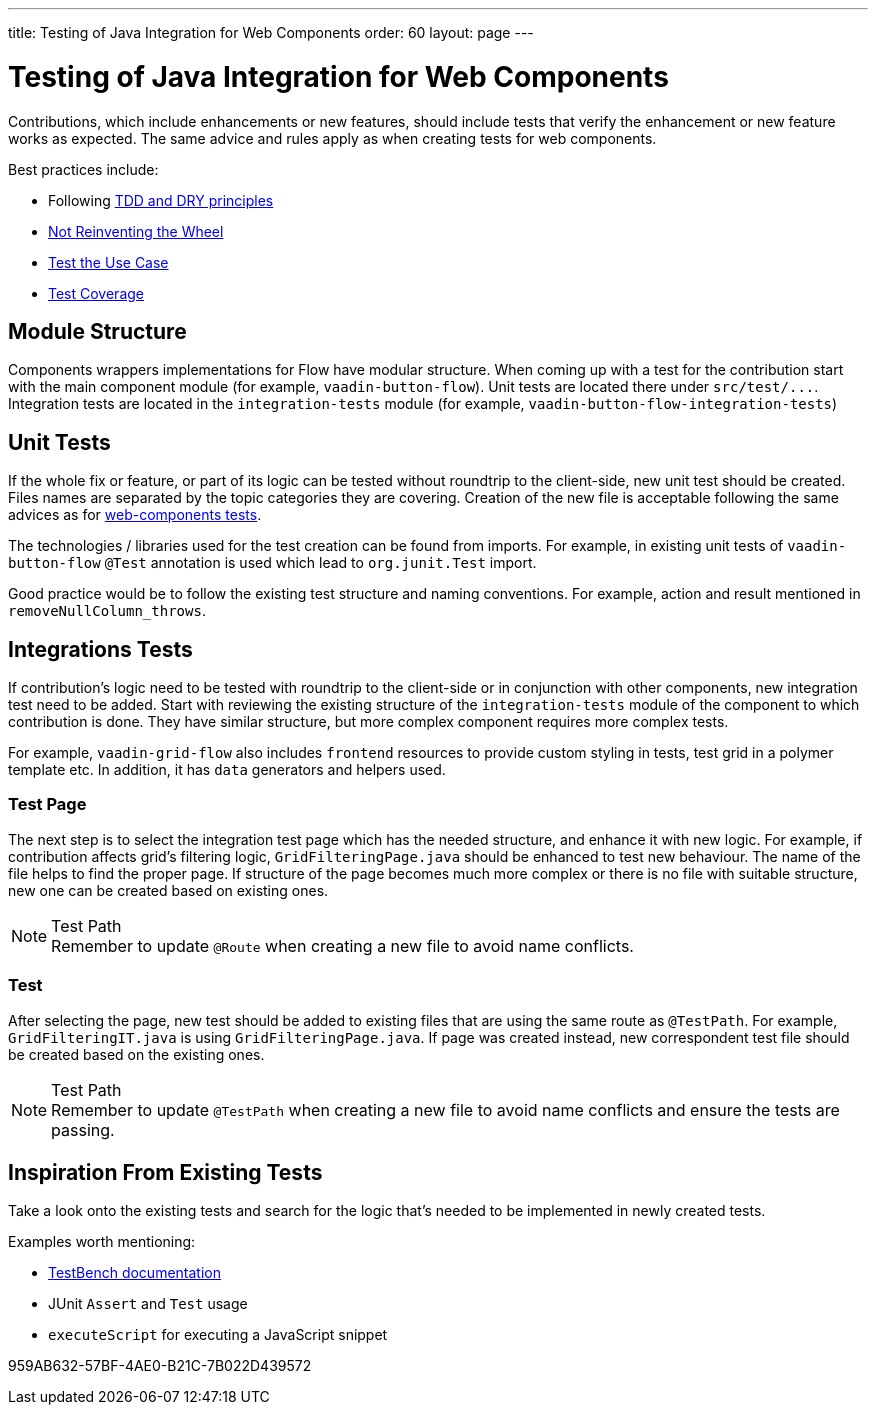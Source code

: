 ---
title: Testing of Java Integration for Web Components
order: 60
layout: page
---

:experimental:
:commandkey: &#8984;

= Testing of Java Integration for Web Components

Contributions, which include enhancements or new features, should include tests that verify the enhancement or new feature works as expected.
The same advice and rules apply as when creating tests for web components.

.Best practices include:
* Following <<./web-component-testing#,TDD and DRY principles>>
* <<./web-component-testing#not-reinventing-the-wheel,Not Reinventing the Wheel>>
* <<./web-component-testing#test-the-use-case,Test the Use Case>>
* <<./web-component-testing#test-coverage,Test Coverage>>

== Module Structure

Components wrappers implementations for Flow have modular structure.
When coming up with a test for the contribution start with the main component module (for example, `vaadin-button-flow`).
Unit tests are located there under `src/test/\...`.
Integration tests are located in the `integration-tests` module (for example, `vaadin-button-flow-integration-tests`)

== Unit Tests

If the whole fix or feature, or part of its logic can be tested without roundtrip to the client-side, new unit test should be created.
Files names are separated by the topic categories they are covering.
Creation of the new file is acceptable following the same advices as for <<./web-component-testing#selecting-file,web-components tests>>.

The technologies / libraries used for the test creation can be found from imports.
For example, in existing unit tests of `vaadin-button-flow` `@Test` annotation is used which lead to `org.junit.Test` import.

Good practice would be to follow the existing test structure and naming conventions.
For example, action and result mentioned in `removeNullColumn_throws`.

== Integrations Tests

If contribution's logic need to be tested with roundtrip to the client-side or in conjunction with other components, new integration test need to be added.
Start with reviewing the existing structure of the `integration-tests` module of the component to which contribution is done.
They have similar structure, but more complex component requires more complex tests.

For example, `vaadin-grid-flow` also includes `frontend` resources to provide custom styling in tests, test grid in a polymer template etc.
In addition, it has `data` generators and helpers used.

=== Test Page

The next step is to select the integration test page which has the needed structure, and enhance it with new logic.
For example, if contribution affects grid's filtering logic, `GridFilteringPage.java` should be enhanced to test new behaviour.
The name of the file helps to find the proper page.
If structure of the page becomes much more complex or there is no file with suitable structure, new one can be created based on existing ones.

.Test Path
[NOTE]
Remember to update `@Route` when creating a new file to avoid name conflicts.

=== Test

After selecting the page, new test should be added to existing files that are using the same route as `@TestPath`. For example, `GridFilteringIT.java` is using `GridFilteringPage.java`.
If page was created instead, new correspondent test file should be created based on the existing ones.

.Test Path
[NOTE]
Remember to update `@TestPath` when creating a new file to avoid name conflicts and ensure the tests are passing.

== Inspiration From Existing Tests

Take a look onto the existing tests and search for the logic that's needed to be implemented in newly created tests.

.Examples worth mentioning:
* <<{articles}/testing/browser-based/creating-tests#,TestBench documentation>>
* JUnit `Assert` and `Test` usage
* `executeScript` for executing a JavaScript snippet


[.discussion-id]
959AB632-57BF-4AE0-B21C-7B022D439572
